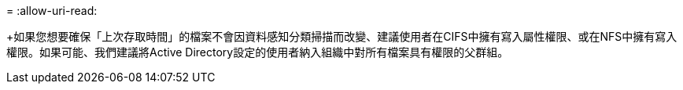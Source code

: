 = 
:allow-uri-read: 


+如果您想要確保「上次存取時間」的檔案不會因資料感知分類掃描而改變、建議使用者在CIFS中擁有寫入屬性權限、或在NFS中擁有寫入權限。如果可能、我們建議將Active Directory設定的使用者納入組織中對所有檔案具有權限的父群組。
